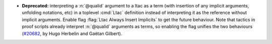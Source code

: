 - **Deprecated:**
  interpreting a :n:`@qualid` argument to a ltac as a term (with insertion of any implicit arguments, unfolding notations, etc)
  in a toplevel :cmd:`Ltac` definition instead of interpreting it as the reference without implicit arguments.
  Enable flag :flag:`Ltac Always Insert Implicits` to get the future behaviour.
  Note that tactics in proof scripts already interpret :n:`@qualid` arguments as terms, so enabling the flag unifies the two behaviours
  (`#20682 <https://github.com/rocq-prover/rocq/pull/20682>`_,
  by Hugo Herbelin and Gaëtan Gilbert).
